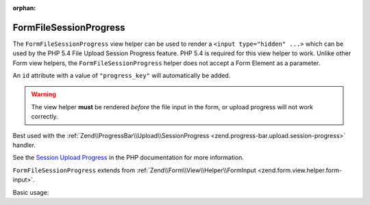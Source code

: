 :orphan:

.. _zend.form.view.helper.form-file-session-progress:

FormFileSessionProgress
^^^^^^^^^^^^^^^^^^^^^^^

The ``FormFileSessionProgress`` view helper can be used to render a ``<input type="hidden" ...>`` which can be used by
the PHP 5.4 File Upload Session Progress feature. PHP 5.4 is required for this view helper to work. Unlike
other Form view helpers, the ``FormFileSessionProgress`` helper does not accept a Form Element as a parameter.

An ``id`` attribute with a value of ``"progress_key"`` will automatically be added.

.. warning::

   The view helper **must** be rendered *before* the file input in the form,
   or upload progress will not work correctly.

Best used with the :ref:`Zend\\ProgressBar\\Upload\\SessionProgress <zend.progress-bar.upload.session-progress>` handler.

See the `Session Upload Progress`_ in the PHP documentation for more information.

``FormFileSessionProgress`` extends from :ref:`Zend\\Form\\View\\Helper\\FormInput <zend.form.view.helper.form-input>`.

.. _zend.form.view.helper.form-file-session-progress.usage:

Basic usage:

.. code-block:: php
   :linenos:

   // Within your view...

   echo $this->formFileSessionProgress();
   // <input type="hidden" id="progress_key" name="PHP_SESSION_UPLOAD_PROGRESS" value="12345abcde">


.. _`Session Upload Progress`: http://php.net/manual/en/session.upload-progress.php